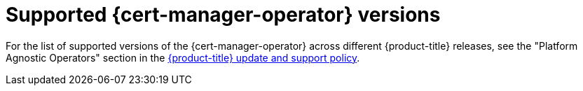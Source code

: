 // Module included in the following assemblies:
//
// * security/cert_manager_operator/index.adoc

:_mod-docs-content-type: REFERENCE
[id="cert-manager-operator-supported-versions_{context}"]
= Supported {cert-manager-operator} versions

For the list of supported versions of the {cert-manager-operator} across different {product-title} releases, see the "Platform Agnostic Operators" section in the link:https://access.redhat.com/support/policy/updates/openshift_operators[{product-title} update and support policy].
